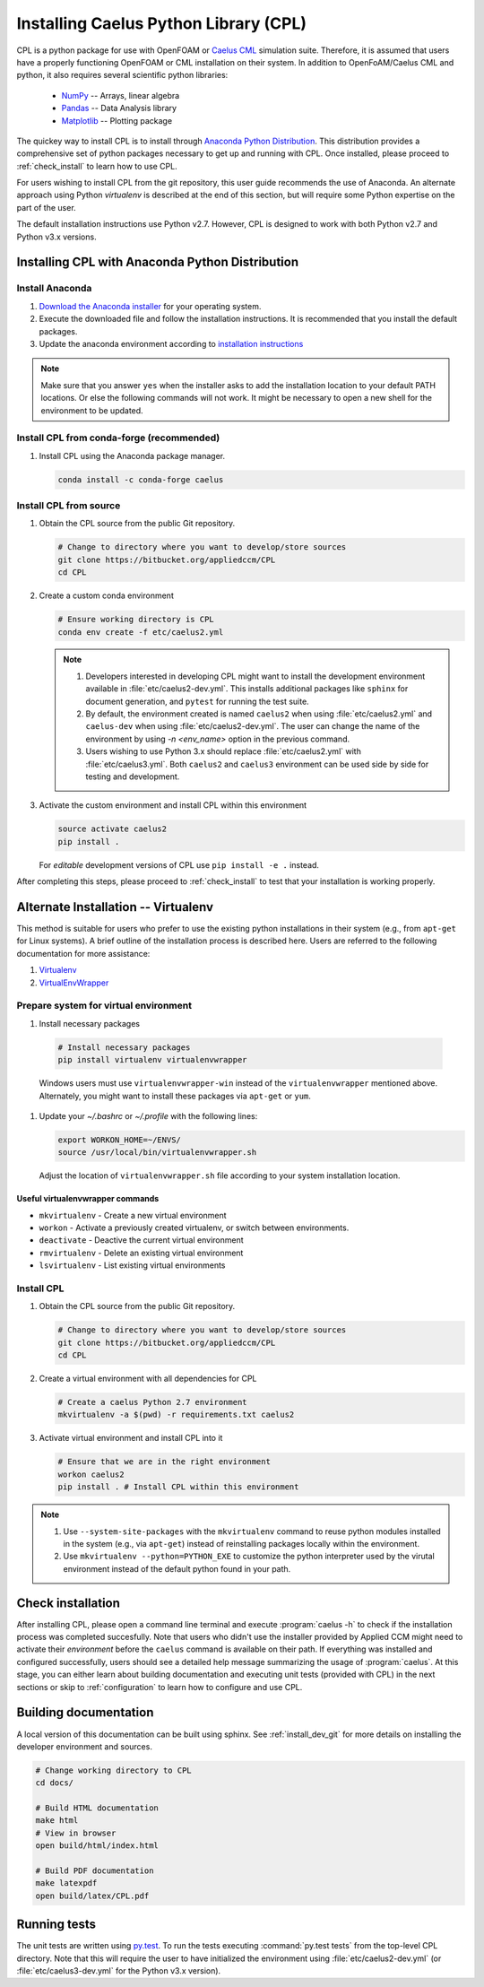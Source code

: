.. _installation:

Installing Caelus Python Library (CPL)
======================================

CPL is a python package for use with OpenFOAM or `Caelus CML <http://www.caelus-cml.com>`_
simulation suite. Therefore, it is assumed that users have a properly
functioning OpenFOAM or CML installation on their system. In addition to OpenFoAM/Caelus CML and
python, it also requires several scientific python libraries:

   - `NumPy <http://www.numpy.org>`_ -- Arrays, linear algebra
   - `Pandas <http://pandas.pydata.org>`_ -- Data Analysis library
   - `Matplotlib <https://matplotlib.org>`_ -- Plotting package

The quickey way to install CPL is to install through `Anaconda Python Distribution
<http://docs.continuum.io/anaconda/index>`_. This distribution provides a
comprehensive set of python packages necessary to get up and running with CPL.
Once installed, please proceed to :ref:`check_install` to learn how to use CPL.

For users wishing to install CPL from the git repository, this user
guide recommends the use of Anaconda. An alternate approach using Python 
*virtualenv* is described at the end of this section, but will require some 
Python expertise on the part of the user.

The default installation instructions use Python v2.7. However, CPL is
designed to work with both Python v2.7 and Python v3.x versions.

Installing CPL with Anaconda Python Distribution
~~~~~~~~~~~~~~~~~~~~~~~~~~~~~~~~~~~~~~~~~~~~~~~~

Install Anaconda
----------------

#. `Download the Anaconda installer
   <https://www.continuum.io/downloads>`_ for your operating system.

#. Execute the downloaded file and follow the installation
   instructions. It is recommended that you install the default
   packages.

#. Update the anaconda environment according to `installation
   instructions
   <http://conda.pydata.org/docs/install/full.html#install-instructions>`_


.. note::

   Make sure that you answer ``yes`` when the installer asks to add the
   installation location to your default PATH locations. Or else the following
   commands will not work. It might be necessary to open a new shell for the
   environment to be updated.


.. _install_dev_git:

Install CPL from conda-forge (recommended)
-----------

#. Install CPL using the Anaconda package manager.

   .. code-block:: console

      conda install -c conda-forge caelus

Install CPL from source
-----------

#. Obtain the CPL source from the public Git repository.

   .. code-block:: console

      # Change to directory where you want to develop/store sources
      git clone https://bitbucket.org/appliedccm/CPL
      cd CPL

#. Create a custom conda environment

   .. code-block:: console

      # Ensure working directory is CPL
      conda env create -f etc/caelus2.yml

   .. note::

      #. Developers interested in developing CPL might want to install the
         development environment available in :file:`etc/caelus2-dev.yml`. This
         installs additional packages like ``sphinx`` for document generation,
         and ``pytest`` for running the test suite.

      #. By default, the environment created is named ``caelus2`` when using
         :file:`etc/caelus2.yml` and ``caelus-dev`` when using
         :file:`etc/caelus2-dev.yml`. The user can change the name of the
         environment by using `-n <env_name>` option in the previous command.

      #. Users wishing to use Python 3.x should replace :file:`etc/caelus2.yml`
         with :file:`etc/caelus3.yml`. Both ``caelus2`` and ``caelus3``
         environment can be used side by side for testing and development.

#. Activate the custom environment and install CPL within this environment

   .. code-block:: console

      source activate caelus2
      pip install .

   For *editable* development versions of CPL use ``pip install -e .``
   instead.

After completing this steps, please proceed to :ref:`check_install` to test that
your installation is working properly.


Alternate Installation -- Virtualenv
~~~~~~~~~~~~~~~~~~~~~~~~~~~~~~~~~~~~

This method is suitable for users who prefer to use the existing python
installations in their system (e.g., from ``apt-get`` for Linux systems). A
brief outline of the installation process is described here. Users are referred
to the following documentation for more assistance:

#. `Virtualenv <https://virtualenv.pypa.io/en/stable/>`_
#. `VirtualEnvWrapper <https://virtualenvwrapper.readthedocs.io/en/latest/>`_

Prepare system for virtual environment
--------------------------------------

#. Install necessary packages

  .. code-block:: console

    # Install necessary packages
    pip install virtualenv virtualenvwrapper

  Windows users must use ``virtualenvwrapper-win`` instead of the
  ``virtualenvwrapper`` mentioned above. Alternately, you might want to install
  these packages via ``apt-get`` or ``yum``.

#. Update your `~/.bashrc` or `~/.profile` with the following lines:

   .. code-block:: console

      export WORKON_HOME=~/ENVS/
      source /usr/local/bin/virtualenvwrapper.sh

   Adjust the location of ``virtualenvwrapper.sh`` file according to your system
   installation location.

Useful virtualenvwrapper commands
`````````````````````````````````

* ``mkvirtualenv`` - Create a new virtual environment

* ``workon`` - Activate a previously created virtualenv, or switch between
  environments.

* ``deactivate`` - Deactive the current virtual environment

* ``rmvirtualenv`` - Delete an existing virtual environment

* ``lsvirtualenv`` - List existing virtual environments

Install CPL
-----------

#. Obtain the CPL source from the public Git repository.

   .. code-block:: console

      # Change to directory where you want to develop/store sources
      git clone https://bitbucket.org/appliedccm/CPL
      cd CPL

#. Create a virtual environment with all dependencies for CPL

   .. code-block:: console

      # Create a caelus Python 2.7 environment
      mkvirtualenv -a $(pwd) -r requirements.txt caelus2

#. Activate virtual environment and install CPL into it

   .. code-block:: console

      # Ensure that we are in the right environment
      workon caelus2
      pip install . # Install CPL within this environment

.. note::

   #. Use ``--system-site-packages`` with the ``mkvirtualenv`` command to reuse
      python modules installed in the system (e.g., via ``apt-get``) instead of
      reinstalling packages locally within the environment.

   #. Use ``mkvirtualenv --python=PYTHON_EXE`` to customize the python
      interpreter used by the virutal environment instead of the default python
      found in your path.

.. _check_install:

Check installation
~~~~~~~~~~~~~~~~~~

After installing CPL, please open a command line terminal and execute
:program:`caelus -h` to check if the installation process was completed
succesfully. Note that users who didn't use the installer provided by Applied
CCM might need to activate their *environment* before the ``caelus`` command is
available on their path. If everything was installed and configured
successfully, users should see a detailed help message summarizing the usage of
:program:`caelus`. At this stage, you can either learn about building
documentation and executing unit tests (provided with CPL) in the next sections
or skip to :ref:`configuration` to learn how to configure and use CPL.

Building documentation
~~~~~~~~~~~~~~~~~~~~~~

A local version of this documentation can be built using sphinx. See
:ref:`install_dev_git` for more details on installing the developer environment
and sources.

.. code-block:: console

   # Change working directory to CPL
   cd docs/

   # Build HTML documentation
   make html
   # View in browser
   open build/html/index.html

   # Build PDF documentation
   make latexpdf
   open build/latex/CPL.pdf

Running tests
~~~~~~~~~~~~~

The unit tests are written using `py.test
<https://docs.pytest.org/en/latest/>`_. To run the tests executing
:command:`py.test tests` from the top-level CPL directory. Note that this will
require the user to have initialized the environment using
:file:`etc/caelus2-dev.yml` (or :file:`etc/caelus3-dev.yml` for the Python v3.x
version).
